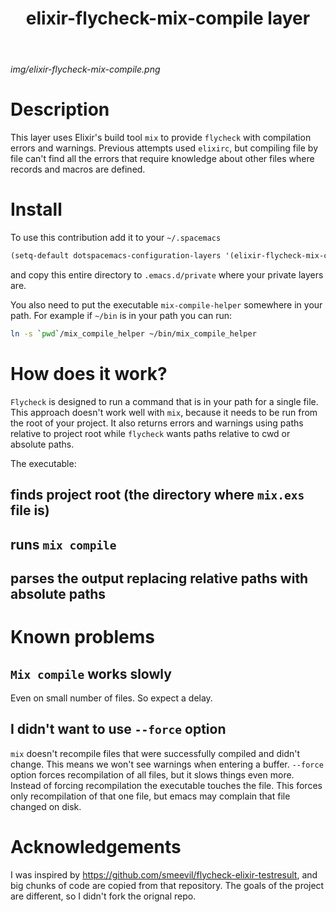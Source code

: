 #+TITLE: elixir-flycheck-mix-compile layer
#+HTML_HEAD_EXTRA: <link rel="stylesheet" type="text/css" href="../css/readtheorg.css" />

#+CAPTION: logo

# The maximum height of the logo should be 200 pixels.
[[img/elixir-flycheck-mix-compile.png]]

* Table of Contents                                        :TOC_4_org:noexport:
 - [[Description][Description]]
 - [[Install][Install]]
 - [[How does it work?][How does it work?]]
   - [[finds project root (the directory where =mix.exs= file is)][finds project root (the directory where =mix.exs= file is)]]
   - [[runs =mix compile=][runs =mix compile=]]
   - [[parses the output replacing relative paths with absolute paths][parses the output replacing relative paths with absolute paths]]
 - [[Known problems][Known problems]]
   - [[=Mix compile= works slowly][=Mix compile= works slowly]]
   - [[I didn't want to use =--force= option][I didn't want to use =--force= option]]
 - [[Acknowledgements][Acknowledgements]]

* Description
This layer uses Elixir's build tool =mix= to
provide =flycheck= with compilation errors and warnings.
Previous attempts used =elixirc=, but compiling file by file
can't find all the errors that require knowledge about other files
where records and macros are defined.

* Install
To use this contribution add it to your =~/.spacemacs=

#+begin_src emacs-lisp
  (setq-default dotspacemacs-configuration-layers '(elixir-flycheck-mix-compile))
#+end_src

and copy this entire directory to =.emacs.d/private= where your private layers are.

You also need to put the executable =mix-compile-helper= somewhere in your path.
For example if =~/bin= is in your path you can run:

#+begin_src bash
  ln -s `pwd`/mix_compile_helper ~/bin/mix_compile_helper
#+end_src

* How does it work?
=Flycheck= is designed to run a command that is in your path for a single file.
This approach doesn't work well with =mix=, because it needs to be run from
the root of your project.
It also returns errors and warnings using paths relative to project root
while =flycheck= wants paths relative to cwd or absolute paths.

The executable:
** finds project root (the directory where =mix.exs= file is)
** runs =mix compile=
** parses the output replacing relative paths with absolute paths

* Known problems
** =Mix compile= works slowly
Even on small number of files. So expect a delay.
** I didn't want to use =--force= option
=mix= doesn't recompile files that were successfully compiled and didn't change.
This means we won't see warnings when entering a buffer.
=--force= option forces recompilation of all files,
but it slows things even more.
Instead of forcing recompilation the executable touches the file.
This forces only recompilation of that one file,
but emacs may complain that file changed on disk.

* Acknowledgements
I was inspired by https://github.com/smeevil/flycheck-elixir-testresult,
and big chunks of code are copied from that repository.
The goals of the project are different, so I didn't fork the orignal repo.
